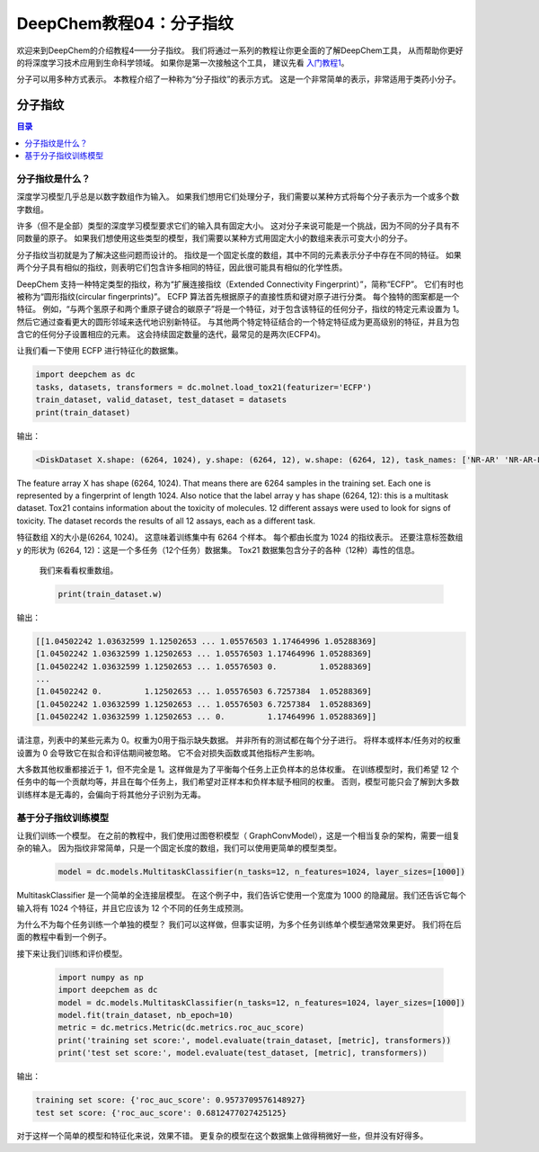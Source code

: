 DeepChem教程04：分子指纹
==========================================================


欢迎来到DeepChem的介绍教程4——分子指纹。
我们将通过一系列的教程让你更全面的了解DeepChem工具，
从而帮助你更好的将深度学习技术应用到生命科学领域。
如果你是第一次接触这个工具，
建议先看 `入门教程1 <https://deepchembook.readthedocs.io/zh_CN/latest/examples/tutorials/01_start.html>`_。


分子可以用多种方式表示。 本教程介绍了一种称为“分子指纹”的表示方式。 这是一个非常简单的表示，非常适用于类药小分子。 


分子指纹
---------------------------

.. contents:: 目录
    :local:



分子指纹是什么？
^^^^^^^^^^^^^^^^^^^^^^^^^^^^^^^^^^^^


深度学习模型几乎总是以数字数组作为输入。 如果我们想用它们处理分子，我们需要以某种方式将每个分子表示为一个或多个数字数组。

许多（但不是全部）类型的深度学习模型要求它们的输入具有固定大小。 
这对分子来说可能是一个挑战，因为不同的分子具有不同数量的原子。 
如果我们想使用这些类型的模型，我们需要以某种方式用固定大小的数组来表示可变大小的分子。 

分子指纹当初就是为了解决这些问题而设计的。
指纹是一个固定长度的数组，其中不同的元素表示分子中存在不同的特征。
如果两个分子具有相似的指纹，则表明它们包含许多相同的特征，因此很可能具有相似的化学性质。

DeepChem 支持一种特定类型的指纹，称为“扩展连接指纹（Extended Connectivity Fingerprint）”，简称“ECFP”。
它们有时也被称为“圆形指纹(circular fingerprints)”。 
ECFP 算法首先根据原子的直接性质和键对原子进行分类。 每个独特的图案都是一个特征。
例如，“与两个氢原子和两个重原子键合的碳原子”将是一个特征，对于包含该特征的任何分子，指纹的特定元素设置为 1。 
然后它通过查看更大的圆形邻域来迭代地识别新特征。 
与其他两个特定特征结合的一个特定特征成为更高级别的特征，并且为包含它的任何分子设置相应的元素。 这会持续固定数量的迭代，最常见的是两次(ECFP4)。 

让我们看一下使用 ECFP 进行特征化的数据集。 

.. code-block:: python 

    import deepchem as dc 
    tasks, datasets, transformers = dc.molnet.load_tox21(featurizer='ECFP')
    train_dataset, valid_dataset, test_dataset = datasets
    print(train_dataset)


输出：

.. code-block:: console 

    <DiskDataset X.shape: (6264, 1024), y.shape: (6264, 12), w.shape: (6264, 12), task_names: ['NR-AR' 'NR-AR-LBD' 'NR-AhR' ... 'SR-HSE' 'SR-MMP' 'SR-p53']>


The feature array X has shape (6264, 1024). That means there are 6264 samples in the training set. Each one is represented by a fingerprint of length 1024. Also notice that the label array y has shape (6264, 12): this is a multitask dataset. Tox21 contains information about the toxicity of molecules. 12 different assays were used to look for signs of toxicity. The dataset records the results of all 12 assays, each as a different task.


特征数组 X的大小是(6264, 1024)。 
这意味着训练集中有 6264 个样本。 
每个都由长度为 1024 的指纹表示。
还要注意标签数组 y 的形状为 (6264, 12)：这是一个多任务（12个任务）数据集。
Tox21 数据集包含分子的各种（12种）毒性的信息。
 

 我们来看看权重数组。

 .. code-block:: python 

    print(train_dataset.w)


输出：

.. code-block:: console 

    [[1.04502242 1.03632599 1.12502653 ... 1.05576503 1.17464996 1.05288369]
    [1.04502242 1.03632599 1.12502653 ... 1.05576503 1.17464996 1.05288369]
    [1.04502242 1.03632599 1.12502653 ... 1.05576503 0.         1.05288369]
    ...
    [1.04502242 0.         1.12502653 ... 1.05576503 6.7257384  1.05288369]
    [1.04502242 1.03632599 1.12502653 ... 1.05576503 6.7257384  1.05288369]
    [1.04502242 1.03632599 1.12502653 ... 0.         1.17464996 1.05288369]]



请注意，列表中的某些元素为 0。权重为0用于指示缺失数据。
并非所有的测试都在每个分子进行。
将样本或样本/任务对的权重设置为 0 会导致它在拟合和评估期间被忽略。 它不会对损失函数或其他指标产生影响。

大多数其他权重都接近于 1，但不完全是 1。这样做是为了平衡每个任务上正负样本的总体权重。 
在训练模型时，我们希望 12 个任务中的每一个贡献均等，并且在每个任务上，我们希望对正样本和负样本赋予相同的权重。
否则，模型可能只会了解到大多数训练样本是无毒的，会偏向于将其他分子识别为无毒。 



基于分子指纹训练模型
^^^^^^^^^^^^^^^^^^^^^^^^^^^^^^^^^^^^^^^^^^^^^^^^^^^^^^^^^^^^^^^^^^^^^^^^


让我们训练一个模型。 在之前的教程中，我们使用过图卷积模型（ GraphConvModel），这是一个相当复杂的架构，需要一组复杂的输入。
因为指纹非常简单，只是一个固定长度的数组，我们可以使用更简单的模型类型。 

 .. code-block:: python 

    model = dc.models.MultitaskClassifier(n_tasks=12, n_features=1024, layer_sizes=[1000])


MultitaskClassifier 是一个简单的全连接层模型。 
在这个例子中，我们告诉它使用一个宽度为 1000 的隐藏层。我们还告诉它每个输入将有 1024 个特征，并且它应该为 12 个不同的任务生成预测。

为什么不为每个任务训练一个单独的模型？ 我们可以这样做，但事实证明，为多个任务训练单个模型通常效果更好。 我们将在后面的教程中看到一个例子。

接下来让我们训练和评价模型。



 .. code-block:: python 

    import numpy as np
    import deepchem as dc 
    model = dc.models.MultitaskClassifier(n_tasks=12, n_features=1024, layer_sizes=[1000])
    model.fit(train_dataset, nb_epoch=10)
    metric = dc.metrics.Metric(dc.metrics.roc_auc_score)
    print('training set score:', model.evaluate(train_dataset, [metric], transformers))
    print('test set score:', model.evaluate(test_dataset, [metric], transformers))

输出：

.. code-block:: console 

    training set score: {'roc_auc_score': 0.9573709576148927}
    test set score: {'roc_auc_score': 0.6812477027425125}



对于这样一个简单的模型和特征化来说，效果不错。 更复杂的模型在这个数据集上做得稍微好一些，但并没有好得多。 






